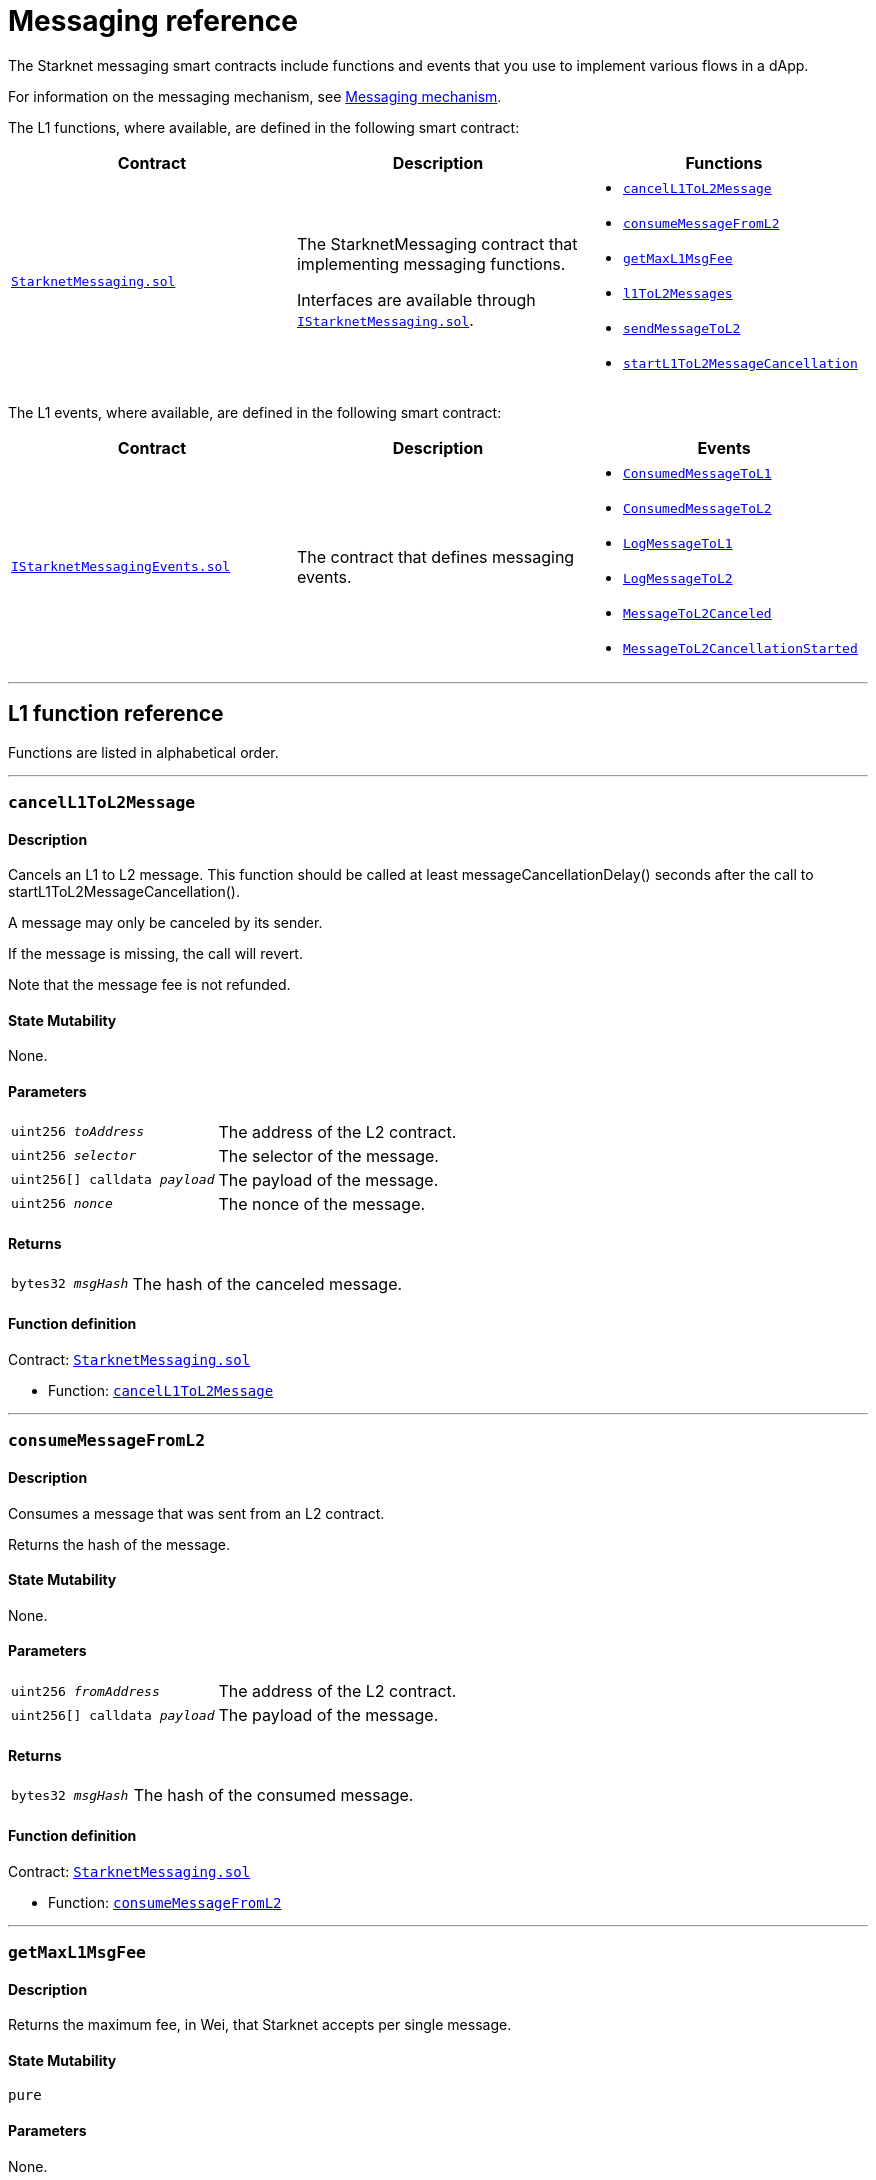[id="messaging_reference"]
= Messaging reference
:description: Comprehensive function and event reference for Starknet messaging.

The Starknet messaging smart contracts include functions and events that you use to implement various flows in a dApp.

For information on the messaging mechanism, see xref:architecture_and_concepts:Network_Architecture/messaging-mechanism.adoc[Messaging mechanism].

The L1 functions, where available, are defined in the following smart contract:

[cols=",,",]
|===
|Contract |Description |Functions

|https://github.com/starkware-libs/cairo-lang/blob/master/src/starkware/starknet/solidity/StarknetMessaging.sol[`StarknetMessaging.sol`] |
The StarknetMessaging contract that implementing messaging functions.

Interfaces are available through https://github.com/starkware-libs/cairo-lang/blob/master/src/starkware/starknet/solidity/IStarknetMessaging.sol[`IStarknetMessaging.sol`]. a|
* xref:#cancelL1ToL2Message[`cancelL1ToL2Message`]
* xref:#consumeMessageFromL2[`consumeMessageFromL2`]
* xref:#getMaxL1MsgFee[`getMaxL1MsgFee`]
* xref:#l1ToL2Messages[`l1ToL2Messages`]
* xref:#sendMessageToL2[`sendMessageToL2`]
* xref:#startL1ToL2MessageCancellation[`startL1ToL2MessageCancellation`]

|===

The L1 events, where available, are defined in the following smart contract:

[cols=",,",]
|===
|Contract |Description |Events

|https://github.com/starkware-libs/cairo-lang/blob/master/src/starkware/starknet/solidity/IStarknetMessagingEvents.sol[`IStarknetMessagingEvents.sol`] |
The contract that defines messaging events. a|
* xref:#ConsumedMessageToL1[`ConsumedMessageToL1`]
* xref:#ConsumedMessageToL2[`ConsumedMessageToL2`]
* xref:#LogMessageToL1[`LogMessageToL1`]
* xref:#LogMessageToL2[`LogMessageToL2`]
* xref:#MessageToL2Canceled[`MessageToL2Canceled`]
* xref:#MessageToL2CancellationStarted[`MessageToL2CancellationStarted`]

|===

'''

== L1 function reference

Functions are listed in alphabetical order.

'''

[#cancelL1ToL2Message]
=== `cancelL1ToL2Message`

[discrete]
==== Description

Cancels an L1 to L2 message. This function should be called at least messageCancellationDelay() seconds after the call to startL1ToL2MessageCancellation().

A message may only be canceled by its sender.

If the message is missing, the call will revert.

Note that the message fee is not refunded.

[discrete]
==== State Mutability

None.

[discrete]
==== Parameters

[horizontal,labelwidth="30",role=stripes-odd]
`uint256 _toAddress_`:: The address of the L2 contract.
`uint256 _selector_`:: The selector of the message.
`uint256[] calldata _payload_`:: The payload of the message.
`uint256 _nonce_`:: The nonce of the message.

[discrete]
==== Returns

[horizontal,labelwidth="30",role=stripes-odd]
`bytes32 _msgHash_`:: The hash of the canceled message.

[discrete]
==== Function definition

Contract: link:https://github.com/starkware-libs/cairo-lang/blob/master/src/starkware/starknet/solidity/StarknetMessaging.sol[`StarknetMessaging.sol`]

* Function: link:https://github.com/starkware-libs/cairo-lang/blob/master/src/starkware/starknet/solidity/StarknetMessaging.sol#L161[`cancelL1ToL2Message`]

'''

[#consumeMessageFromL2]
=== `consumeMessageFromL2`

[discrete]
==== Description

Consumes a message that was sent from an L2 contract.

Returns the hash of the message.

[discrete]
==== State Mutability

None.

[discrete]
==== Parameters

[horizontal,labelwidth="30",role=stripes-odd]
`uint256 _fromAddress_`:: The address of the L2 contract.
`uint256[] calldata _payload_`:: The payload of the message.

[discrete]
==== Returns

[horizontal,labelwidth="30",role=stripes-odd]
`bytes32 _msgHash_`:: The hash of the consumed message.

[discrete]
==== Function definition

Contract: link:https://github.com/starkware-libs/cairo-lang/blob/master/src/starkware/starknet/solidity/StarknetMessaging.sol[`StarknetMessaging.sol`]

* Function: link:https://github.com/starkware-libs/cairo-lang/blob/master/src/starkware/starknet/solidity/StarknetMessaging.sol#L132[`consumeMessageFromL2`]

'''

[#getMaxL1MsgFee]
=== `getMaxL1MsgFee`

[discrete]
==== Description

Returns the maximum fee, in Wei, that Starknet accepts per single message.

[discrete]
==== State Mutability

`pure`

[discrete]
==== Parameters

None.

[discrete]
==== Returns

[horizontal,labelwidth="30",role=stripes-odd]
`uint256 _maxFee_`:: The maximum fee, in Wei, that Starknet accepts per single message.

[discrete]
==== Function definition

Contract: link:https://github.com/starkware-libs/cairo-lang/blob/master/src/starkware/starknet/solidity/StarknetMessaging.sol[`StarknetMessaging.sol`]

* Function: link:https://github.com/starkware-libs/cairo-lang/blob/master/src/starkware/starknet/solidity/StarknetMessaging.sol#L31[`getMaxL1MsgFee`]

'''

[#l1ToL2Messages]
=== `l1ToL2Messages`

[discrete]
==== Description

Returns `msg_fee + 1` if there is a pending message associated with the given 'msgHash', otherwise, returns 0.

[discrete]
==== State Mutability

`view`

[discrete]
==== Parameters

[horizontal,labelwidth="30",role=stripes-odd]
`bytes32 _msgHash_`:: The hash of the message.

[discrete]
==== Returns

[horizontal,labelwidth="30",role=stripes-odd]
`uint256 _result_`:: `msg_fee + 1` if there is a pending message, otherwise 0.

[discrete]
==== Function definition

Contract: link:https://github.com/starkware-libs/cairo-lang/blob/master/src/starkware/starknet/solidity/StarknetMessaging.sol[`StarknetMessaging.sol`]

* Function: link:https://github.com/starkware-libs/cairo-lang/blob/master/src/starkware/starknet/solidity/StarknetMessaging.sol#L39[`l1ToL2Messages`]

'''

[#sendMessageToL2]
=== `sendMessageToL2`

[discrete]
==== Description

Sends a message to an L2 contract.

This function is payable, the paid amount is the message fee.

Returns the hash of the message and the nonce of the message.

[discrete]
==== State Mutability

`payable`

[discrete]
==== Parameters

[horizontal,labelwidth="30",role=stripes-odd]
`uint256 _toAddress_`:: The address of the L2 contract.
`uint256 _selector_`:: The selector of the message.
`uint256[] calldata _payload_`:: The payload of the message.

[discrete]
==== Returns

[horizontal,labelwidth="30",role=stripes-odd]
`bytes32 _msgHash_`:: The hash of the message.
`uint256 _nonce_`:: The nonce of the message.

[discrete]
==== Function definition

Contract: link:https://github.com/starkware-libs/cairo-lang/blob/master/src/starkware/starknet/solidity/StarknetMessaging.sol[`StarknetMessaging.sol`]

* Function: link:https://github.com/starkware-libs/cairo-lang/blob/master/src/starkware/starknet/solidity/StarknetMessaging.sol#L110[`sendMessageToL2`]

'''

[#startL1ToL2MessageCancellation]
=== `startL1ToL2MessageCancellation`

[discrete]
==== Description

Starts the cancellation of an L1 to L2 message.

A message can be canceled messageCancellationDelay() seconds after this function is called.

Note: This function may only be called for a message that is currently pending, and the caller must be the sender of that message.

[discrete]
==== State Mutability

None.

[discrete]
==== Parameters

[horizontal,labelwidth="30",role=stripes-odd]
`uint256 _toAddress_`:: The address of the L2 contract.
`uint256 _selector_`:: The selector of the message.
`uint256[] calldata _payload_`:: The payload of the message.
`uint256 _nonce_`:: The nonce of the message.

[discrete]
==== Returns

[horizontal,labelwidth="30",role=stripes-odd]
`bytes32 _msgHash_`:: The hash of the cancellation message.

[discrete]
==== Function definition

Contract: link:https://github.com/starkware-libs/cairo-lang/blob/master/src/starkware/starknet/solidity/StarknetMessaging.sol[`StarknetMessaging.sol`]

* Function: link:https://github.com/starkware-libs/cairo-lang/blob/master/src/starkware/starknet/solidity/StarknetMessaging.sol#L147[`startL1ToL2MessageCancellation`]

== L1 event reference

Events are listed in alphabetical order.

* Contract: link:https://github.com/starkware-libs/cairo-lang/blob/master/src/starkware/starknet/solidity/IStarknetMessagingEvents.sol[`IStarknetMessagingEvents`]

'''

[#ConsumedMessageToL1]
=== `ConsumedMessageToL1`

[discrete]
==== Description

This event is emitted when a message from L2 to L1 is consumed.

[discrete]
==== Event attributes

[horizontal,role=stripes-odd]
`uint256 indexed _fromAddress_`:: The address of the sender on L2.
`address indexed _toAddress_`:: The address of the receiver on L1.
`uint256[] _payload_`:: The payload of the consumed message.

[discrete]
==== Event definition

* Contract: link:https://github.com/starkware-libs/cairo-lang/blob/master/src/starkware/starknet/solidity/IStarknetMessagingEvents.sol[`IStarknetMessagingEvents`]

* Event: link:https://github.com/starkware-libs/cairo-lang/blob/master/src/starkware/starknet/solidity/IStarknetMessagingEvents.sol#L19[`ConsumedMessageToL1`]

'''

[#ConsumedMessageToL2]
=== `ConsumedMessageToL2`

[discrete]
==== Description

This event is emitted when a message from L1 to L2 is consumed.

[discrete]
==== Event attributes

[horizontal,role=stripes-odd]
`address indexed _fromAddress_`:: The address of the sender on L1.
`uint256 indexed _toAddress_`:: The address of the receiver on L2.
`uint256 indexed _selector_`:: The selector of the consumed message.
`uint256[] _payload_`:: The payload of the consumed message.
`uint256 _nonce_`:: The nonce of the consumed message.

[discrete]
==== Event definition

* Contract: link:https://github.com/starkware-libs/cairo-lang/blob/master/src/starkware/starknet/solidity/IStarknetMessagingEvents.sol[`IStarknetMessagingEvents`]

* Event: link:https://github.com/starkware-libs/cairo-lang/blob/master/src/starkware/starknet/solidity/IStarknetMessagingEvents.sol#L26[`ConsumedMessageToL2`]

'''

[#LogMessageToL1]
=== `LogMessageToL1`

[discrete]
==== Description

This event is emitted when a message is sent from L2 to L1.

[discrete]
==== Event attributes

[horizontal,role=stripes-odd]
`uint256 indexed _fromAddress_`:: The address of the sender on L2.
`address indexed _toAddress_`:: The address of the receiver on L1.
`uint256[] _payload_`:: The payload of the message.

[discrete]
==== Event definition

* Contract: link:https://github.com/starkware-libs/cairo-lang/blob/master/src/starkware/starknet/solidity/IStarknetMessagingEvents.sol[`IStarknetMessagingEvents`]

* Event: link:https://github.com/starkware-libs/cairo-lang/blob/master/src/starkware/starknet/solidity/IStarknetMessagingEvents.sol#L6[`LogMessageToL1`]

'''

[#LogMessageToL2]
=== `LogMessageToL2`

[discrete]
==== Description

This event is emitted when a message is sent from L1 to L2.

[discrete]
==== Event attributes

[horizontal,role=stripes-odd]
`address indexed _fromAddress_`:: The address of the sender on L1.
`uint256 indexed _toAddress_`:: The address of the receiver on L2.
`uint256 indexed _selector_`:: The selector of the message.
`uint256[] _payload_`:: The payload of the message.
`uint256 _nonce_`:: The nonce of the message.
`uint256 _fee_`:: The fee associated with the message.

[discrete]
==== Event definition

* Contract: link:https://github.com/starkware-libs/cairo-lang/blob/master/src/starkware/starknet/solidity/IStarknetMessagingEvents.sol[`IStarknetMessagingEvents`]

* Event: link:https://github.com/starkware-libs/cairo-lang/blob/master/src/starkware/starknet/solidity/IStarknetMessagingEvents.sol#L9[`LogMessageToL2`]

'''

[#MessageToL2Canceled]
=== `MessageToL2Canceled`

[discrete]
==== Description

This event is emitted when an L1 to L2 message is canceled.

[discrete]
==== Event attributes

[horizontal,role=stripes-odd]
`address indexed _fromAddress_`:: The address of the sender on L1.
`uint256 indexed _toAddress_`:: The address of the receiver on L2.
`uint256 indexed _selector_`:: The selector of the canceled message.
`uint256[] _payload_`:: The payload of the canceled message.
`uint256 _nonce_`:: The nonce of the canceled message.

[discrete]
==== Event definition

* Contract: link:https://github.com/starkware-libs/cairo-lang/blob/master/src/starkware/starknet/solidity/IStarknetMessagingEvents.sol[`IStarknetMessagingEvents`]

* Event: link:https://github.com/starkware-libs/cairo-lang/blob/master/src/starkware/starknet/solidity/IStarknetMessagingEvents.sol#L44[`MessageToL2Canceled`]

'''

[#MessageToL2CancellationStarted]
=== `MessageToL2CancellationStarted`

[discrete]
==== Description

This event is emitted when the cancellation of an L1 to L2 message is started.

[discrete]
==== Event attributes

[horizontal,role=stripes-odd]
`address indexed _fromAddress_`:: The address of the sender on L1.
`uint256 indexed _toAddress_`:: The address of the receiver on L2.
`uint256 indexed _selector_`:: The selector of the message to be canceled.
`uint256[] _payload_`:: The payload of the message to be canceled.
`uint256 _nonce_`:: The nonce of the message to be canceled.

[discrete]
==== Event definition

* Contract: link:https://github.com/starkware-libs/cairo-lang/blob/master/src/starkware/starknet/solidity/IStarknetMessagingEvents.sol[`IStarknetMessagingEvents`]

* Event: link:https://github.com/starkware-libs/cairo-lang/blob/master/src/starkware/starknet/solidity/IStarknetMessagingEvents.sol#L35[`MessageToL2CancellationStarted`]

